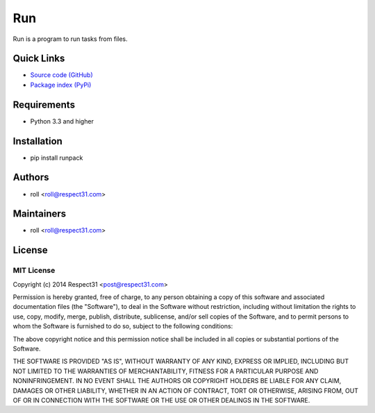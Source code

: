 .. Builded for run 0.11.1 from _sources/README.rst

Run
=====================
Run is a program to run tasks from files.

.. image:: https://secure.travis-ci.org/respect31/run.png?branch=master 
     :target: https://travis-ci.org/respect31/run 
     :alt: build
.. image:: https://coveralls.io/repos/respect31/run/badge.png?branch=master 
     :target: https://coveralls.io/r/respect31/run  
     :alt: coverage
.. image:: http://b.repl.ca/v1/docs-uploaded-brightgreen.png
     :target: http://run.readthedocs.org
     :alt: documentation
     
Quick Links
-----------
- `Source code (GitHub) <https://github.com/respect31/run>`_
- `Package index (PyPi) <https://pypi.python.org/pypi?:action=display&name=runpack>`_

Requirements
------------
- Python 3.3 and higher

Installation
------------
- pip install runpack

Authors
-------
- roll <roll@respect31.com>

Maintainers
-----------
- roll <roll@respect31.com>

License
-------
MIT License
`````````````
Copyright (c) 2014 Respect31 <post@respect31.com>

Permission is hereby granted, free of charge, to any person obtaining a copy
of this software and associated documentation files (the "Software"), to deal
in the Software without restriction, including without limitation the rights
to use, copy, modify, merge, publish, distribute, sublicense, and/or sell
copies of the Software, and to permit persons to whom the Software is
furnished to do so, subject to the following conditions:

The above copyright notice and this permission notice shall be included in
all copies or substantial portions of the Software.

THE SOFTWARE IS PROVIDED "AS IS", WITHOUT WARRANTY OF ANY KIND, EXPRESS OR
IMPLIED, INCLUDING BUT NOT LIMITED TO THE WARRANTIES OF MERCHANTABILITY,
FITNESS FOR A PARTICULAR PURPOSE AND NONINFRINGEMENT. IN NO EVENT SHALL THE
AUTHORS OR COPYRIGHT HOLDERS BE LIABLE FOR ANY CLAIM, DAMAGES OR OTHER
LIABILITY, WHETHER IN AN ACTION OF CONTRACT, TORT OR OTHERWISE, ARISING FROM,
OUT OF OR IN CONNECTION WITH THE SOFTWARE OR THE USE OR OTHER DEALINGS IN
THE SOFTWARE.